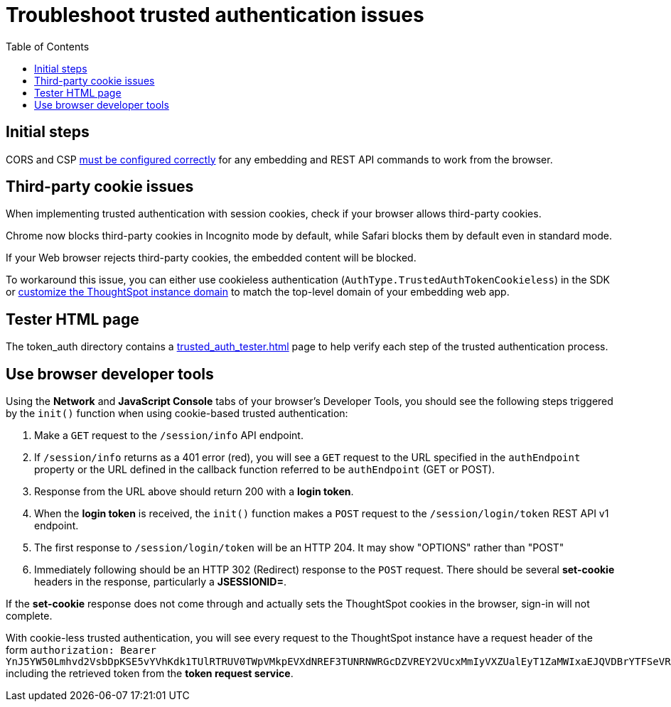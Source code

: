 = Troubleshoot trusted authentication issues
:toc: true
:toclevels: 1

:page-title: troubleshoot trusted authentication
:page-pageid: trusted-auth-troubleshoot
:page-description: Troubleshooting steps for trusted authentication

== Initial steps
CORS and CSP xref:security-settings.doc[must be configured correctly] for any embedding and REST API commands to work from the browser.
  
== Third-party cookie issues
When implementing trusted authentication with session cookies, check if your browser allows third-party cookies. 
  
Chrome now blocks third-party cookies in Incognito mode by default, while Safari blocks them by default even in standard mode. 
  
If your Web browser rejects third-party cookies, the embedded content will be blocked. 
  
To workaround this issue, you can either use cookieless authentication (`AuthType.TrustedAuthTokenCookieless`) in the SDK or xref:custom-domain-configuration.adoc[customize the ThoughtSpot instance domain] to match the top-level domain of your embedding web app.

== Tester HTML page
The token_auth directory contains a link:https://github.com/thoughtspot/ts_everywhere_resources/blob/master/examples/token_auth/trusted_auth_tester.html[trusted_auth_tester.html, window=_blank] page to help verify each step of the trusted authentication process.

== Use browser developer tools
Using the *Network* and *JavaScript Console* tabs of your browser's Developer Tools, you should see the following steps triggered by the `init()` function when using cookie-based trusted authentication:

1. Make a `GET` request to the `/session/info` API endpoint.
2. If `/session/info` returns as a 401 error (red), you will see a `GET` request to the URL specified in the `authEndpoint` property or the URL defined in the callback function referred to be `authEndpoint` (GET or POST).
3. Response from the URL above should return 200 with a *login token*.
4. When the *login token* is received, the `init()` function makes a `POST` request to the `/session/login/token` REST API v1 endpoint.
5. The first response to `/session/login/token` will be an HTTP 204. It may show "OPTIONS" rather than "POST"
6. Immediately following should be an HTTP 302 (Redirect) response to the `POST` request. There should be several *set-cookie* headers in the response, particularly a *JSESSIONID=*.

If the *set-cookie* response does not come through and actually sets the ThoughtSpot cookies in the browser, sign-in will not complete.

With cookie-less trusted authentication, you will see every request to the ThoughtSpot instance have a request header of the form `authorization: Bearer YnJ5YW50Lmhvd2VsbDpKSE5vYVhKdk1TUlRTRUV0TWpVMkpEVXdNREF3TUNRNWRGcDZVREY2VUcxMmIyVXZUalEyT1ZaMWIxaEJQVDBrYTFSeVRIRmtZV1k0UjJWUldHTndPVVZIWTJsb1RVVTFVR1lyWWsxU1NtMTVVSEo1TTJkS2Ftc3laejA=` including the retrieved token from the *token request service*.

